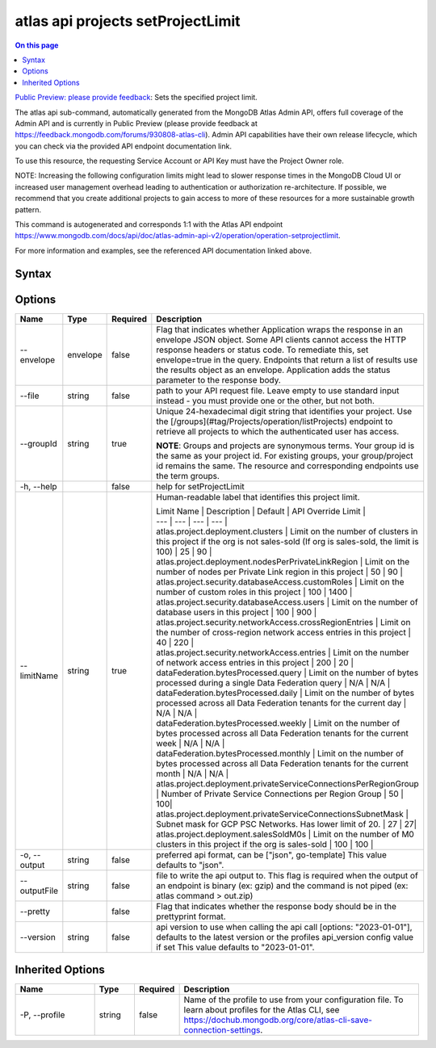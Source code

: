 .. _atlas-api-projects-setProjectLimit:

==================================
atlas api projects setProjectLimit
==================================

.. default-domain:: mongodb

.. contents:: On this page
   :local:
   :backlinks: none
   :depth: 1
   :class: singlecol

`Public Preview: please provide feedback <https://feedback.mongodb.com/forums/930808-atlas-cli>`_: Sets the specified project limit.

The atlas api sub-command, automatically generated from the MongoDB Atlas Admin API, offers full coverage of the Admin API and is currently in Public Preview (please provide feedback at https://feedback.mongodb.com/forums/930808-atlas-cli).
Admin API capabilities have their own release lifecycle, which you can check via the provided API endpoint documentation link.

To use this resource, the requesting Service Account or API Key must have the Project Owner role.


NOTE: Increasing the following configuration limits might lead to slower response times in the MongoDB Cloud UI or increased user management overhead leading to authentication or authorization re-architecture. If possible, we recommend that you create additional projects to gain access to more of these resources for a more sustainable growth pattern.

This command is autogenerated and corresponds 1:1 with the Atlas API endpoint `https://www.mongodb.com/docs/api/doc/atlas-admin-api-v2/operation/operation-setprojectlimit <https://www.mongodb.com/docs/api/doc/atlas-admin-api-v2/operation/operation-setprojectlimit>`__.

For more information and examples, see the referenced API documentation linked above.

Syntax
------

.. code-block::
   :caption: Command Syntax

   atlas api projects setProjectLimit [options]

.. Code end marker, please don't delete this comment

Options
-------

.. list-table::
   :header-rows: 1
   :widths: 20 10 10 60

   * - Name
     - Type
     - Required
     - Description
   * - --envelope
     - envelope
     - false
     - Flag that indicates whether Application wraps the response in an envelope JSON object. Some API clients cannot access the HTTP response headers or status code. To remediate this, set envelope=true in the query. Endpoints that return a list of results use the results object as an envelope. Application adds the status parameter to the response body.
   * - --file
     - string
     - false
     - path to your API request file. Leave empty to use standard input instead - you must provide one or the other, but not both.
   * - --groupId
     - string
     - true
     - Unique 24-hexadecimal digit string that identifies your project. Use the [/groups](#tag/Projects/operation/listProjects) endpoint to retrieve all projects to which the authenticated user has access.
       
       **NOTE**: Groups and projects are synonymous terms. Your group id is the same as your project id. For existing groups, your group/project id remains the same. The resource and corresponding endpoints use the term groups.
   * - -h, --help
     - 
     - false
     - help for setProjectLimit
   * - --limitName
     - string
     - true
     - Human-readable label that identifies this project limit.
       
       | Limit Name | Description | Default | API Override Limit |
       | --- | --- | --- | --- |
       | atlas.project.deployment.clusters | Limit on the number of clusters in this project if the org is not sales-sold (If org is sales-sold, the limit is 100) | 25 | 90 |
       | atlas.project.deployment.nodesPerPrivateLinkRegion | Limit on the number of nodes per Private Link region in this project | 50 | 90 |
       | atlas.project.security.databaseAccess.customRoles | Limit on the number of custom roles in this project | 100 | 1400 |
       | atlas.project.security.databaseAccess.users | Limit on the number of database users in this project | 100 | 900 |
       | atlas.project.security.networkAccess.crossRegionEntries | Limit on the number of cross-region network access entries in this project | 40 | 220 |
       | atlas.project.security.networkAccess.entries | Limit on the number of network access entries in this project | 200 | 20 |
       | dataFederation.bytesProcessed.query | Limit on the number of bytes processed during a single Data Federation query | N/A | N/A |
       | dataFederation.bytesProcessed.daily | Limit on the number of bytes processed across all Data Federation tenants for the current day | N/A | N/A |
       | dataFederation.bytesProcessed.weekly | Limit on the number of bytes processed across all Data Federation tenants for the current week | N/A | N/A |
       | dataFederation.bytesProcessed.monthly | Limit on the number of bytes processed across all Data Federation tenants for the current month | N/A | N/A |
       | atlas.project.deployment.privateServiceConnectionsPerRegionGroup | Number of Private Service Connections per Region Group | 50 | 100|
       | atlas.project.deployment.privateServiceConnectionsSubnetMask | Subnet mask for GCP PSC Networks. Has lower limit of 20. | 27 | 27|
       | atlas.project.deployment.salesSoldM0s | Limit on the number of M0 clusters in this project if the org is sales-sold | 100 | 100 |
       
   * - -o, --output
     - string
     - false
     - preferred api format, can be ["json", go-template] This value defaults to "json".
   * - --outputFile
     - string
     - false
     - file to write the api output to. This flag is required when the output of an endpoint is binary (ex: gzip) and the command is not piped (ex: atlas command > out.zip)
   * - --pretty
     - 
     - false
     - Flag that indicates whether the response body should be in the prettyprint format.
   * - --version
     - string
     - false
     - api version to use when calling the api call [options: "2023-01-01"], defaults to the latest version or the profiles api_version config value if set This value defaults to "2023-01-01".

Inherited Options
-----------------

.. list-table::
   :header-rows: 1
   :widths: 20 10 10 60

   * - Name
     - Type
     - Required
     - Description
   * - -P, --profile
     - string
     - false
     - Name of the profile to use from your configuration file. To learn about profiles for the Atlas CLI, see `https://dochub.mongodb.org/core/atlas-cli-save-connection-settings <https://dochub.mongodb.org/core/atlas-cli-save-connection-settings>`__.

